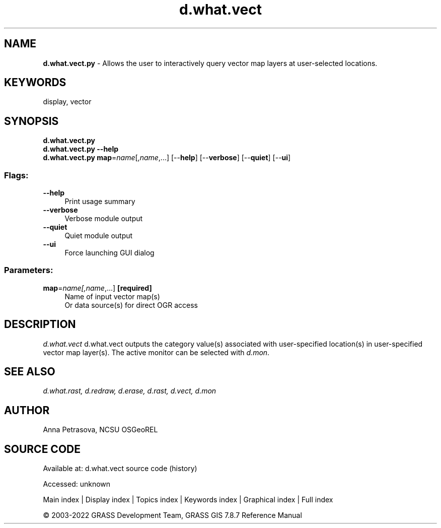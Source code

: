 .TH d.what.vect 1 "" "GRASS 7.8.7" "GRASS GIS User's Manual"
.SH NAME
\fI\fBd.what.vect.py\fR\fR  \- Allows the user to interactively query vector map layers at user\-selected locations.
.SH KEYWORDS
display, vector
.SH SYNOPSIS
\fBd.what.vect.py\fR
.br
\fBd.what.vect.py \-\-help\fR
.br
\fBd.what.vect.py\fR \fBmap\fR=\fIname\fR[,\fIname\fR,...]  [\-\-\fBhelp\fR]  [\-\-\fBverbose\fR]  [\-\-\fBquiet\fR]  [\-\-\fBui\fR]
.SS Flags:
.IP "\fB\-\-help\fR" 4m
.br
Print usage summary
.IP "\fB\-\-verbose\fR" 4m
.br
Verbose module output
.IP "\fB\-\-quiet\fR" 4m
.br
Quiet module output
.IP "\fB\-\-ui\fR" 4m
.br
Force launching GUI dialog
.SS Parameters:
.IP "\fBmap\fR=\fIname[,\fIname\fR,...]\fR \fB[required]\fR" 4m
.br
Name of input vector map(s)
.br
Or data source(s) for direct OGR access
.SH DESCRIPTION
\fId.what.vect\fR d.what.vect outputs the category value(s)
associated with user\-specified location(s) in user\-specified vector map layer(s).
The active monitor can be selected with \fId.mon\fR.
.SH SEE ALSO
\fI
d.what.rast,
d.redraw,
d.erase,
d.rast,
d.vect,
d.mon
\fR
.SH AUTHOR
Anna Petrasova, NCSU OSGeoREL
.SH SOURCE CODE
.PP
Available at:
d.what.vect source code
(history)
.PP
Accessed: unknown
.PP
Main index |
Display index |
Topics index |
Keywords index |
Graphical index |
Full index
.PP
© 2003\-2022
GRASS Development Team,
GRASS GIS 7.8.7 Reference Manual
